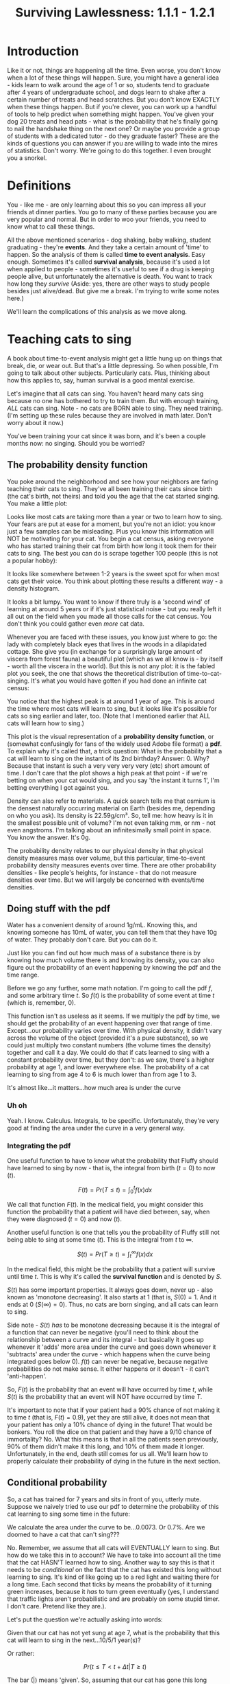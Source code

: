 #+TITLE: Surviving Lawlessness: 1.1.1 - 1.2.1
#+HTML_HEAD: <link rel="stylesheet" href="https://fonts.googleapis.com/css?family=Allegreya">
#+HTML_HEAD: <link rel="stylesheet" type="text/css" href="style.css" />

* Introduction
Like it or not, things are happening all the time. Even worse, you don't know when a lot of these things will happen. Sure, you might have a general idea - kids learn to walk around the age of 1 or so, students tend to graduate after 4 years of undergraduate school, and dogs learn to shake after a certain number of treats and head scratches. But you don't know EXACTLY when these things happen. But if you're clever, you can work up a handful of tools to help predict when something might happen. You've given your dog 20 treats and head pats - what is the probability that he's finally going to nail the handshake thing on the next one? Or maybe you provide a group of students with a dedicated tutor - do they graduate faster? These are the kinds of questions you can answer if you are willing to wade into the mires of statistics. Don't worry. We're going to do this together. I even brought you a snorkel.

* Definitions
You - like me - are only learning about this so you can impress all your friends at dinner parties. You go to many of these parties because you are very popular and normal. But in order to woo your friends, you need to know what to call these things.

All the above mentioned scenarios - dog shaking, baby walking, student graduating - they're *events*. And they take a certain amount of 'time' to happen. So the analysis of them is called *time to event analysis*. Easy enough. Sometimes it's called *survival analysis*, because it's used a lot when applied to people - sometimes it's useful to see if a drug is keeping people alive, but unfortunately the alternative is death. You want to track how long they /survive/ (Aside: yes, there are other ways to study people besides just alive/dead. But give me a break. I'm trying to write some notes here.)

We'll learn the complications of this analysis as we move along.

* Teaching cats to sing
A book about time-to-event analysis might get a little hung up on things that break, die, or wear out. But that's a little depressing. So when possible, I'm going to talk about other subjects. Particularly cats. Plus, thinking about how this applies to, say, human survival is a good mental exercise.

Let's imagine that all cats can sing. You haven't heard many cats sing because no one has bothered to try to train them. But with enough training, /ALL/ cats can sing. Note - no cats are BORN able to sing. They need training. (I'm setting up these rules because they are involved in math later. Don't worry about it now.)

You've been training your cat since it was born, and it's been a couple months now: no singing. Should you be worried?

** The probability density function
You poke around the neighborhood and see how your neighbors are faring teaching their cats to sing. They've all been training their cats since birth (the cat's birth, not theirs) and told you the age that the cat started singing. You make a little plot:

#+HEADER: :R-dev-args bg="transparent" :width 7 :height 3.5
#+begin_src R :results graphics file :session :exports results :file five_cats.svg
library(ggplot2)
library(bladdr)

set.seed(1)
n <- 5
df <- data.frame(
  cat = 1:n,
  sing_time = rgamma(n, 2)
)
ggplot(df, aes(x = sing_time, y = cat)) +
  geom_segment(aes(x = 0, y = cat, xend = sing_time, yend = cat)) +
  geom_point() +
  theme_tufte(20) +
  labs(x = "Cat age (human years)",
       y = "Cat") +
  theme(axis.ticks.y = element_blank(),
        axis.text.y = element_blank(),
        plot.background = element_blank(),
        panel.background = element_blank())
#+end_src

#+RESULTS:
[[file:five_cats.svg]]

Looks like most cats are taking more than a year or two to learn how to sing. Your fears are put at ease for a moment, but you're not an idiot: you know just a few samples can be misleading. Plus you know this information will NOT be motivating for your cat. You begin a cat census, asking everyone who has started training their cat from birth how long it took them for their cats to sing. The best you can do is scrape together 100 people (this is not a popular hobby):

#+HEADER: :R-dev-args bg="transparent" :width 7 :height 3.5
#+begin_src R :results graphics file :session :exports results :file 100_cats.svg
library(ggplot2)
library(bladdr)

set.seed(2)
n <- 100
df <- data.frame(
  cat = 1:n,
  sing_time = sort(rgamma(n, 2))
)
ggplot(df, aes(x = sing_time, y = cat)) +
  geom_segment(aes(x = 0, y = cat, xend = sing_time, yend = cat)) +
  theme_tufte(20) +
  labs(x = "Cat age (human years)",
       y = "Cat") +
  theme(axis.ticks.y = element_blank(),
        axis.text.y = element_blank(),
        plot.background = element_blank(),
        panel.background = element_blank())
#+end_src

#+RESULTS:
[[file:100_cats.svg]]

It looks like somewhere between 1-2 years is the sweet spot for when most cats get their voice. You think about plotting these results a different way - a density histogram.

#+HEADER: :R-dev-args bg="transparent" :width 7 :height 3.5
#+begin_src R :results graphics file :session :exports results :file 100_cats_dense.svg
df |> ggplot(aes(x = sing_time)) +
  geom_density() +
  theme_tufte() +
  labs(x = "Cat age (human years)") +
  theme(axis.ticks.y = element_blank(),
        axis.text.y = element_blank(),
        plot.background = element_blank(),
        panel.background = element_blank())

#+end_src

#+RESULTS:
[[file:100_cats_dense.svg]]

It looks a bit lumpy. You want to know if there truly is a 'second wind' of learning at around 5 years or if it's just statistical noise - but you really left it all out on the field when you made all those calls for the cat census. You don't think you could gather even /more/ cat data.

Whenever you are faced with these issues, you know just where to go: the lady with completely black eyes that lives in the woods in a dilapidated cottage. She give you (in exchange for a surprisingly large amount of viscera from forest fauna) a beautiful plot (which as we all know is - by itself - worth all the viscera in the world). But this is not any plot: it is the fabled plot you seek, the one that shows the theoretical distribution of time-to-cat-singing. It's what you would have gotten if you had done an infinite cat census:

#+HEADER: :R-dev-args bg="transparent" :width 7 :height 3.5
#+begin_src R :results graphics file :session :exports results :file many_cats_dense.svg
library(ggplot2)
library(bladdr)

ggplot(data.frame(x = c(0, 11)), aes(x)) +
  stat_function(fun = dgamma, args = c(2)) +
  theme_tufte() +
  labs(x = "Cat age (human years)") +
  theme(axis.ticks.y = element_blank(),
        axis.text.y = element_blank(),
        axis.title.y = element_blank(),
        plot.background = element_blank(),
        panel.background = element_blank())
#+end_src

#+RESULTS:
[[file:many_cats_dense.svg]]


You notice that the highest peak is at around 1 year of age. This is around the time where most cats will learn to sing, but it looks like it's possible for cats so sing earlier and later, too. (Note that I mentioned earlier that ALL cats will learn how to sing.)

This plot is the visual representation of a *probability density function*, or (somewhat confusingly for fans of the widely used Adobe file format) a *pdf*. To explain why it's called that, a trick question: What is the probability that a cat will learn to sing on the instant of its 2nd birthday? Answer: 0. Why? Because that instant is such a very very very very (etc) short amount of time. I don't care that the plot shows a high peak at that point - if we're betting on when your cat would sing, and you say 'the instant it turns 1', I'm betting everything I got against you.

Density can also refer to materials. A quick search tells me that osmium is the densest naturally occurring material on Earth (besides me, depending on who you ask). Its density is 22.59g/cm³. So, tell me: how heavy is it in the smallest possible unit of volume? I'm not even talking mm, or nm - not even angstroms. I'm talking about an infinitesimally small point in space. You know the answer. It's 0g.

The probability density relates to our physical density in that physical density measures mass over volume, but this particular, time-to-event probability density measures events over time. There are other probability densities - like people's heights, for instance - that do not measure densities over time. But we will largely be concerned with events/time densities.

** Doing stuff with the pdf
Water has a convenient density of around 1g/mL. Knowing this, and knowing someone has 10mL of water, you can tell them that they have 10g of water. They probably don't care. But you can do it.

Just like you can find out how much mass of a substance there is by knowing how much volume there is and knowing its density, you can also figure out the probability of an event happening by knowing the pdf and the time range.

Before we go any further, some math notation. I'm going to call the pdf $f$, and some arbitrary time $t$. So $f(t)$ is the probability of some event at time $t$ (which is, remember, 0).

This function isn't as useless as it seems. If we multiply the pdf by time, we should get the probability of an event happening over that range of time. Except...our probability varies over time. With physical density, it didn't vary across the volume of the object (provided it's a pure substance), so we could just multiply two constant numbers (the volume times the density) together and call it a day. We could do that if cats learned to sing with a constant probability over time, but they don't: as we saw, there's a higher probability at age 1, and lower everywhere else. The probability of a cat learning to sing from age 4 to 6 is much lower than from age 1 to 3.

#+HEADER: :R-dev-args bg="transparent" :width 7 :height 3.5
#+begin_src R :results graphics file :session :exports results :file many_cats_highlight.svg
library(ggplot2)
library(bladdr)

ggplot(data.frame(x = c(0, 11)), aes(x)) +
  stat_function(fun = dgamma, args = c(2)) +
  stat_function(fun = dgamma, args = c(2), xlim = c(1, 3), geom = "area", fill = "green") +
  stat_function(fun = dgamma, args = c(2), xlim = c(4, 6), geom = "area", fill = "red") +
  theme_tufte() +
  labs(x = "Cat age (human years)") +
  theme(axis.ticks.y = element_blank(),
        axis.text.y = element_blank(),
        axis.title.y = element_blank(),
        plot.background = element_blank(),
        panel.background = element_blank())
#+end_src

#+RESULTS:
[[file:many_cats_highlight.svg]]


It's almost like...it matters...how much area is under the curve

*** Uh oh
Yeah. I know. Calculus. Integrals, to be specific. Unfortunately, they're very good at finding the area under the curve in a very general way.

*** Integrating the pdf
One useful function to have to know what the probability that Fluffy should have learned to sing by now - that is, the integral from birth ($t = 0$) to now ($t$).

#+HEADER: :R-dev-args bg="transparent" :width 7 :height 3.5
#+begin_src R :results graphics file :session :exports results :file many_cats_0-to-t.svg
library(ggplot2)
library(bladdr)

ggplot(data.frame(x = c(0, 11)), aes(x)) +
  stat_function(fun = dgamma, args = c(2)) +
  stat_function(fun = dgamma, args = c(2), xlim = c(0, 2), geom = "area", fill = "gray50") +
  theme_tufte() +
  labs(x = "Cat age (human years)") +
  theme(axis.ticks.y = element_blank(),
        axis.text.y = element_blank(),
        axis.title.y = element_blank(),
        plot.background = element_blank(),
        panel.background = element_blank())
#+end_src

#+RESULTS:
[[file:many_cats_0-to-t.svg]]

$$
F(t)=Pr(T≤t)=\int_{0}^{t}f(x)dx
$$

We call that function $F(t)$. In the medical field, you might consider this function the probability that a patient will have died between, say, when they were diagnosed ($t = 0$) and now ($t$).

Another useful function is one that tells you the probability of Fluffy still not being able to sing at some time ($t$). This is the integral from $t$ to $∞$.

#+HEADER: :R-dev-args bg="transparent" :width 7 :height 3.5
#+begin_src R :results graphics file :session :exports results :file many_cats_t-to-inf.svg
library(ggplot2)
library(bladdr)

ggplot(data.frame(x = c(0, 11)), aes(x)) +
  stat_function(fun = dgamma, args = c(2)) +
  stat_function(fun = dgamma, args = c(2), xlim = c(2, 11), geom = "area", fill = "gray50") +
  theme_tufte() +
  labs(x = "Cat age (human years)") +
  theme(axis.ticks.y = element_blank(),
        axis.text.y = element_blank(),
        axis.title.y = element_blank(),
        plot.background = element_blank(),
        panel.background = element_blank())
#+end_src

#+RESULTS:
[[file:many_cats_t-to-inf.svg]]

$$
S(t)=Pr(T≥t)=\int^{∞}_{t}f(x)dx
$$

In the medical field, this might be the probability that a patient will survive until time $t$. This is why it's called the *survival function* and is denoted by $S$.

$S(t)$ has some important properties. It always goes down, never up - also known as 'monotone decreasing'. It also starts at 1 (that is, $S(0) = 1$. And it ends at 0 ($S(∞) = 0$). Thus, no cats are born singing, and all cats can learn to sing.

Side note - $S(t)$ /has/ to be monotone decreasing because it is the integral of a function that can never be negative (you'll need to think about the relationship between a curve and its integral - but basically it goes up whenever it 'adds' more area under the curve and goes down whenever it 'subtracts' area under the curve - which happens when the curve being integrated goes below 0). $f(t)$ can never be negative, because negative probabilities do not make sense. It either happens or it doesn't - it can't 'anti-happen'.

So, $F(t)$ is the probability that an event will have occurred by time $t$, while $S(t)$ is the probability that an event will NOT have occurred by time $T$.

It's important to note that if your patient had a 90% chance of not making it to time $t$ (that is, $F(t) = 0.9$), yet they are still alive, it does not mean that your patient has only a 10% chance of dying in the future! That would be bonkers. You roll the dice on that patient and they have a 9/10 chance of immortality? No. What this means is that in all the patients seen previously, 90% of them didn't make it this long, and 10% of them made it longer. Unfortunately, in the end, death still comes for us all. We'll learn how to properly calculate their probability of dying in the future in the next section.

** Conditional probability
So, a cat has trained for 7 years and sits in front of you, utterly mute. Suppose we naively tried to use our pdf to determine the probability of this cat learning to sing some time in the future:

#+HEADER: :R-dev-args bg="transparent" :width 7 :height 3.5
#+begin_src R :results graphics file :session :exports results :file 7-to-17.svg
library(ggplot2)
library(bladdr)

ggplot(data.frame(x = c(0, 11)), aes(x)) +
  stat_function(fun = dgamma, args = c(2)) +
  stat_function(fun = dgamma, args = c(2), xlim = c(2, 11), geom = "area", fill = "gray50") +
  theme_tufte() +
  labs(x = "Cat age (human years)") +
  theme(axis.ticks.y = element_blank(),
        axis.text.y = element_blank(),
        axis.title.y = element_blank(),
        plot.background = element_blank(),
        panel.background = element_blank())
#+end_src

#+RESULTS:
[[file:7-to-17.svg]]

We calculate the area under the curve to be...0.0073. Or 0.7%. Are we doomed to have a cat that can't sing???

No. Remember, we assume that all cats will EVENTUALLY learn to sing. But how do we take this in to account? We have to take into account all the time that the cat HASN'T learned how to sing. Another way to say this is that it needs to be /conditional/ on the fact that the cat has existed this long without learning to sing. It's kind of like going up to a red light and waiting there for a long time. Each second that ticks by means the probability of it turning green increases, because it /has/ to turn green eventually (yes, I understand that traffic lights aren't probabilistic and are probably on some stupid timer. I don't care. Pretend like they are.).

Let's put the question we're actually asking into words:

Given that our cat has not yet sung at age 7, what is the probability that this cat will learn to sing in the next...10/5/1 year(s)?

Or rather:

$$
Pr(t≤T < t + Δt|T≥t)
$$

The bar ($|$) means 'given'. So, assuming that our cat has gone this long without singing ($| T≤t$) what is $Pr(t≤T < t + Δt)$ (the probability that it'll learn how to sing in this next time frame ($Δt$))?

This is what we WANT. How we get it requires a little rearranging - but we /can/ do it. To pull this off, we need to know Bayes theorem. This guy is super hot right now as well as super dead, but we don't need to go in to that. What we need to know is that he proved this:

$$
Pr(A|B) = \frac{Pr(B|A)Pr(A)}{Pr(B)}
$$

If we compare it to our previous equation, we can match it up by setting $A = t≤T < t + Δt$ and $B = T≥t$. Substituting in our own $A$ and $B$, we get:

$$
Pr(t≤T < t + Δt|T≥t) = \frac{Pr(T≥t|t≤T < t + Δt)Pr(t≤T < t + Δt)}{Pr(T≥t)}
$$

We can work with this. Let's go through the chunks one at a time:

$$
Pr(T≥t|t≤T < t + Δt)
$$

Reading this out: What is the probability that our cat has learned to sing either now or in the future, given that our cat has learned to sing now or a little bit in the future?

You might be able to sense the repetition here. What's the probability of something happening given it's happened? Well...it's guaranteed. It happened. 100%. 1.

$$
Pr(T≥t|t≤T < t + Δt) = 1
$$

Next chunk:

$$
Pr(t≤T < t + Δt)
$$

This is the probability that your cat will sing between now and a bit in the future. We know this too - it's from the pdf. It's just a tiny integral:

$$
Pr(t≤T < t + Δt) = ∫_{t}^{t + Δt}f(x)dx
$$

And finally:

$$
Pr(T≥t)
$$

We've seen this before, exactly - It's $S(t)$

$$
Pr(T≥t) = S(t)
$$

All together:

$$
Pr(t≤T < t + Δt|T≥t) = \frac{1×∫_{t}^{t + Δt}f(x)dx}{S(t)}
$$

This is the probability of experiencing some event in a given time frame, given no event has been observed previously. This last 'conditional' part is important, since a dead guy has no chance of dying in the future.

** The hazard rate

It can be mathematically useful to determine the 'instantaneous rate' of an event. This is the *hazard rate*, or *hazard function*. The interpretation of this is quite challenging, and in my personal opinion it tends to be more useful when used /for/ other things, rather than as itself.

It's just the probability we calculated above, divided by the same time frame ($Δt$), as the time frame approaches 0. A higher value means greater imminence of the event, a smaller number means lower imminence. It can go up and down, but it can't be negative. It can be way, way bigger than 1, so it's not a probability.

$$
h(x) = \lim_{Δt → 0} \frac{∫_{t}^{t + Δt}f(x)dx}{S(t)} = \frac{f(x)}{S(t)}
$$

Often, hazard functions go up over time - like in our cat example, and also in human mortality. But they don't always need to go up. Sometimes the longer you've been around, the longer you WILL be around (known as the 'Lindy effect'). But the cumulative hazard DOES need to go up. So while it might be less risky to at each moment to keep on going, the amount of risk you experience is still non-zero, and it does get added to the ledger of risk you've experienced all time. It's like the risk of making a mistake when learning to play the piano. If you've miraculously managed to never make a mistake during the beginning stages, the risk of you making a mistake as you get better goes down. But over a long enough time, you still risk making a mistake, even if you are quite good.

I'm not super jazzed about a practical interpretation of hazard functions, but here I go:

This hazard function represents the expected number of events for a given time period, assuming that the event hasn't already happened. We could interpret $h(10) = 100$ to mean that we would expect a 10 year old cat that hasn't learned to sing 100 times over during the next unit of time (in this case, years). That is, if our cat learned to sing, and then had the memory deleted from its memory, it could learn, then forget, then learn, then forget..100 times over during the course of a year.

The integral of the hazard rate - known as the 'cumulative hazard' - is denoted by

$$
H(t) =∫_{0}^{t}h(x)dx
$$

It's essentially 'how much risk have you experienced from time 0 to now'

** All previous functions in terms of the hazard rate

*** S(x)
Really, all these equations are different ways of representing the same data, when you get right down to it. As such, you can express $S(t)$ and $f(t)$ in terms of $h(t)$, giving you a handy 'one equation to rule them all'.

You can do this with a little work, first remembering that we showed that

$$
h(x) = \frac{f(x)}{S(x)}
$$

If you remember that

$$
S(t) = ∫_{t}^{∞}f(x)dx
$$

You can determine that

$$
S^{′}(t) = \frac{d}{dt}∫_{t}^{∞}f(x)dx = 0 - f(t) ⇒
$$

$$
f(t) = -S′(t)
$$

(The arrow ($⇒$) means 'implies', or rather, 'it follows', or some other fancy phrase that means 'this next thing is true because of what I just said')

Now we plug this back in to our previous equation, giving

$$
h(t) = \frac{f(t)}{S(t)} = \frac{S′(t)}{S(t)}
$$

If you remember, the derivative of $ln(x)$ is $1/x$. If you remember the chain rule, you'll note that $\frac{S′(t)}{S(t)}$ is just the derivative of $-ln(S(t))$. So we can write:

$$
h(t) = \frac{S^{′}(t)}{S(t)} = -\frac{d}{dt}ln(S(t))
$$

We can solve for $S(u)$ where $u$ is some specific time (I'd normally use $t$, but we're already using it here as just some variable, like $x$) by integrating both sides from $0$ to $u$

$$
ln(S(t))|_{0}^{u}=-∫_{0}^{u}h(t)dt
$$

This is equal to:

$$
ln(S(u)) - ln(S(0))
$$

We know that survival chance /must/ start at 1, so $S(0) = 1$, and $ln(1) = 0$. So,

$$
ln(S(u)) - ln(S(0)) = ln(S(u)) = -∫_{0}^{u}h(t)dt
$$

Raising both sides by $e$, we get

$$
S(u) = e^{-∫_{0}^{u}h(t)dt}
$$

*** f(x)
You can also use the fact that

$$
h(t) = \frac{f(t)}{S(t)} ⇒
$$

$$
S(t) = \frac{f(t)}{h(t)}
$$

to describe $f(u)$ in terms of $h(t)$

$$
S(u) = \frac{f(u)}{h(u)} = e^{-∫_{0}^{u}h(t)dt} ⇒
$$

$$
f(u) = h(u) e^{-∫_{0}^{u}h(t)dt}
$$

*** F(x)

$F(t)$ is pretty simple as well, since it's just $1 - S(t)$ (or more appropriately, but equivalently, $S(t) = 1 - F(t)$)

$$
S(u) = 1 - F(u) = e^{-∫_{0}^{u}h(t)dt} ⇒
$$

$$
F(u) = 1 - e^{-∫_{0}^{u}h(t)dt}
$$

We did it. We described all of our big equations in terms of the hazard function.

* Summary
- $f(x)$: The probability density function of events across time
- $F(x)$: The probability of experiencing an event by time $x$
- $S(x)$: The probability of not experiencing an event by time $x$
- $h(x)$: The hazard function. Interpretation is tough, but essentially the 'amount of risk' for an event experienced at time $x$.
- $H(x)$: The cumulative amount of 'risk' experienced up to time $x$
